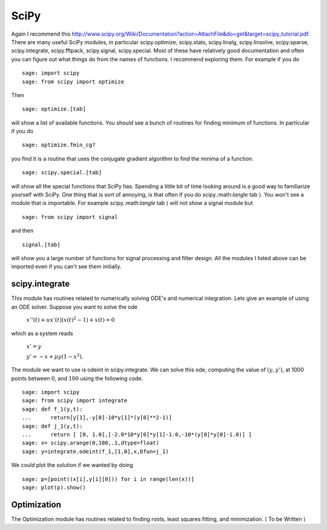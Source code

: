 SciPy
=====
Again I recommend this
http://www.scipy.org/Wiki/Documentation?action=AttachFile&do=get&target=scipy_tutorial.pdf.
There are many useful SciPy modules, in particular scipy.optimize,
scipy.stats, scipy.linalg, scipy.linsolve, scipy.sparse,
scipy.integrate, scipy.fftpack, scipy.signal, scipy.special. Most
of these have relatively good documentation and often you can
figure out what things do from the names of functions. I recommend
exploring them. For example if you do

::

    sage: import scipy
    sage: from scipy import optimize

Then

.. skip

::

    sage: optimize.[tab]

will show a list of available functions. You should see a bunch of
routines for finding minimum of functions. In particular if you do

.. skip

::

    sage: optimize.fmin_cg?

you find it is a routine that uses the conjugate gradient algorithm
to find the minima of a function.

.. skip 

::

    sage: scipy.special.[tab]

will show all the special functions that SciPy has. Spending a
little bit of time looking around is a good way to familiarize
yourself with SciPy. One thing that is sort of annoying, is that
often if you do scipy.:math:`\langle` tab :math:`\rangle`. You
won't see a module that is importable. For example
scipy.:math:`\langle` tab :math:`\rangle` will not show a
signal module but

::

    sage: from scipy import signal

and then

.. skip

::

    signal.[tab]

will show you a large number of functions for signal processing and
filter design. All the modules I listed above can be imported even
if you can't see them initially.

scipy.integrate
---------------

This module has routines related to numerically solving ODE's and
numerical integration. Lets give an example of using an ODE solver.
Suppose you want to solve the ode

    :math:`x''(t) + ux'(t)(x(t)^2-1)+x(t)=0`


which as a system reads

    :math:`x'=y`


    :math:`y'=-x+\mu y(1-x^2).`


The module we want to use is odeint in scipy.integrate. We can
solve this ode, computing the value of :math:`(y,y')`, at 1000
points between :math:`0`, and :math:`100` using the following
code.

::

    sage: import scipy
    sage: from scipy import integrate
    sage: def f_1(y,t):
    ...      return[y[1],-y[0]-10*y[1]*(y[0]**2-1)]
    sage: def j_1(y,t):
    ...      return [ [0, 1.0],[-2.0*10*y[0]*y[1]-1.0,-10*(y[0]*y[0]-1.0)] ]
    sage: x= scipy.arange(0,100,.1,dtype=float)
    sage: y=integrate.odeint(f_1,[1,0],x,Dfun=j_1)

We could plot the solution if we wanted by doing

.. link

::

    sage: p=[point((x[i],y[i][0])) for i in range(len(x))]
    sage: plot(p).show()

Optimization
------------

The Optimization module has routines related to finding roots,
least squares fitting, and minimization. :math:`\langle` To be
Written :math:`\rangle`
